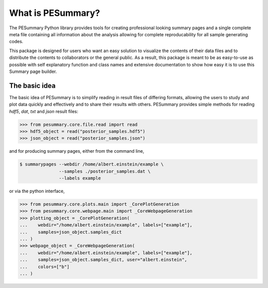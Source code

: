 ==================
What is PESummary?
==================

The PESummary Python library provides tools for creating professional looking
summary pages and a single complete meta file containing all information
about the analysis allowing for complete reproducability for all sample
generating codes. 

This package is designed for users who want an easy solution to visualize the
contents of their data files and to distribute the contents to collaborators or
the general public. As a result, this package is meant to be as easy-to-use as
possible with self explanatory function and class names and extensive
documentation to show how easy it is to use this Summary page builder.

The basic idea
--------------

The basic idea of PESummary is to simplify reading in result files of
differing formats, allowing the users to study and plot data quickly and
effectively and to share their results with others. PESummary provides simple
methods for reading `hdf5`, `dat`, `txt` and `json` result files:

.. code-block:: python

    >>> from pesummary.core.file.read import read
    >>> hdf5_object = read("posterior_samples.hdf5")
    >>> json_object = read("posterior_samples.json")

and for producing summary pages, either from the command line,

.. code-block:: console

    $ summarypages --webdir /home/albert.einstein/example \
                   --samples ./posterior_samples.dat \
                   --labels example

or via the python interface,

.. code-block:: python

    >>> from pesummary.core.plots.main import _CorePlotGeneration
    >>> from pesummary.core.webpage.main import _CoreWebpageGeneration
    >>> plotting_object = _CorePlotGeneration(
    ...    webdir="/home/albert.einstein/example", labels=["example"],
    ...    samples=json_object.samples_dict
    ... )
    >>> webpage_object = _CoreWebpageGeneration(
    ...    webdir="/home/albert.einstein/example", labels=["example"],
    ...    samples=json_object.samples_dict, user="albert.einstein",
    ...    colors=["b"]
    ... )
